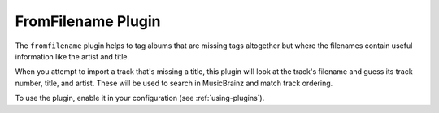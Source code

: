 FromFilename Plugin
===================

The ``fromfilename`` plugin helps to tag albums that are missing tags
altogether but where the filenames contain useful information like the artist
and title.

When you attempt to import a track that's missing a title, this plugin will
look at the track's filename and guess its track number, title, and artist.
These will be used to search in MusicBrainz and match track ordering.

To use the plugin, enable it in your configuration (see :ref:`using-plugins`).

